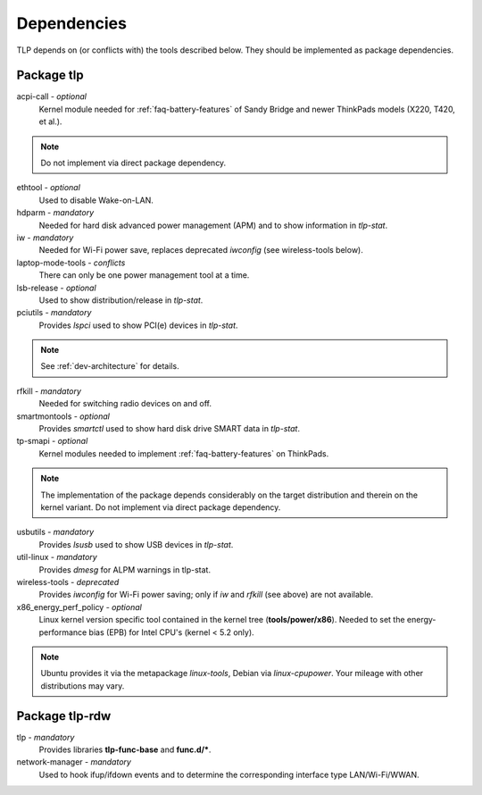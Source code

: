 Dependencies
============
TLP depends on (or conflicts with) the tools described below. They should be
implemented as package dependencies.

Package tlp
-----------
acpi-call - *optional*
     Kernel module needed for :ref:`faq-battery-features` of Sandy Bridge and
     newer ThinkPads models (X220, T420, et al.).

.. note::

    Do not implement via direct package dependency.

ethtool - *optional*
    Used to disable Wake-on-LAN.

hdparm - *mandatory*
    Needed for hard disk advanced power management (APM) and to show information
    in `tlp-stat`.

iw - *mandatory*
    Needed for Wi-Fi power save, replaces deprecated `iwconfig`
    (see wireless-tools below).

laptop-mode-tools - *conflicts*
    There can only be one power management tool at a time.

lsb-release - *optional*
    Used to show distribution/release in `tlp-stat`.

pciutils - *mandatory*
    Provides `lspci` used to show PCI(e) devices in `tlp-stat`.

.. note::

    See :ref:`dev-architecture` for details.

rfkill - *mandatory*
    Needed for switching radio devices on and off.

smartmontools - *optional*
    Provides `smartctl` used to show hard disk drive SMART data in `tlp-stat`.

tp-smapi - *optional*
    Kernel modules needed to implement :ref:`faq-battery-features` on ThinkPads.

.. note::

    The implementation of the package depends considerably on the target
    distribution and therein on the kernel variant. Do not implement via
    direct package dependency.

usbutils - *mandatory*
    Provides `lsusb` used to show USB devices in `tlp-stat`.

util-linux - *mandatory*
    Provides `dmesg` for ALPM warnings in tlp-stat.

wireless-tools - *deprecated*
    Provides `iwconfig` for Wi-Fi power saving; only if `iw` and `rfkill`
    (see above) are not available.

x86_energy_perf_policy - *optional*
    Linux kernel version specific tool contained in the kernel tree
    (**tools/power/x86**). Needed to set the energy-performance bias (EPB)
    for Intel CPU's (kernel < 5.2 only).

.. note::

    Ubuntu provides it via the metapackage `linux-tools`, Debian via
    `linux-cpupower`. Your mileage with other distributions may vary.

Package tlp-rdw
---------------

tlp - *mandatory*
    Provides libraries **tlp-func-base** and **func.d/***.

network-manager - *mandatory*
    Used to hook ifup/ifdown events and to determine the corresponding
    interface type LAN/Wi-Fi/WWAN.
